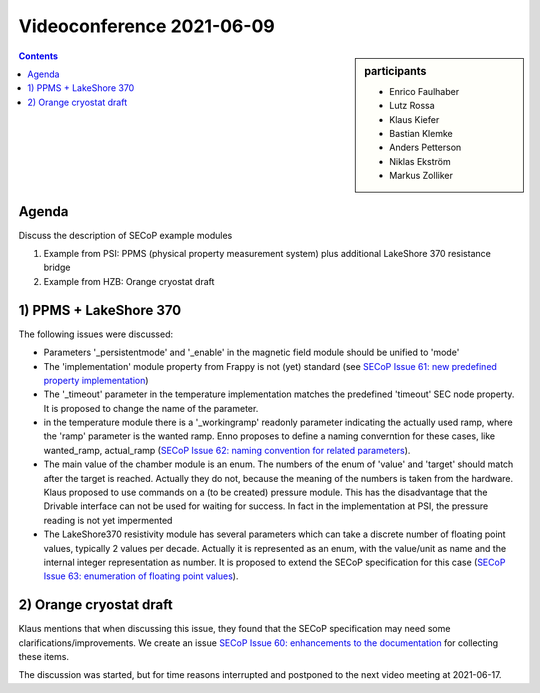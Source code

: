 Videoconference 2021-06-09
==========================

.. sidebar:: participants

     * Enrico Faulhaber
     * Lutz Rossa
     * Klaus Kiefer
     * Bastian Klemke
     * Anders Petterson
     * Niklas Ekström
     * Markus Zolliker


.. contents:: Contents
    :local:
    :depth: 2


Agenda
------

Discuss the description of SECoP example modules 

1) Example from PSI: PPMS (physical property measurement system) plus additional LakeShore 370 resistance bridge
2) Example from HZB: Orange cryostat draft

1) PPMS + LakeShore 370
-----------------------

The following issues were discussed:

* Parameters '_persistentmode' and '_enable' in the magnetic field module should be unified to 'mode'
* The 'implementation' module property from Frappy is not (yet) standard
  (see `SECoP Issue 61: new predefined property implementation`_)
* The '_timeout' parameter in the temperature implementation matches the predefined 'timeout' SEC node property.
  It is proposed to change the name of the parameter.
* in the temperature module there is a '_workingramp' readonly parameter indicating the actually used ramp,
  where the 'ramp' parameter is the wanted ramp. Enno proposes to define a naming converntion for these
  cases, like wanted_ramp, actual_ramp (`SECoP Issue 62: naming convention for related parameters`_).
* The main value of the chamber module is an enum. The numbers of the enum of 'value' and 'target' should match
  after the target is reached. Actually they do not, because the meaning of the numbers is taken from the
  hardware. Klaus proposed to use commands on a (to be created) pressure module. This has the disadvantage that
  the Drivable interface can not be used for waiting for success. In fact in the implementation at PSI, the
  pressure reading is not yet impermented
* The LakeShore370 resistivity module has several parameters which can take a discrete number of floating
  point values, typically 2 values per decade. Actually it is represented as an enum, with the value/unit as
  name and the internal integer representation as number. It is proposed to extend the SECoP specification
  for this case (`SECoP Issue 63: enumeration of floating point values`_).


2) Orange cryostat draft
------------------------

Klaus mentions that when discussing this issue, they found that the SECoP specification may
need some clarifications/improvements. We create an issue `SECoP Issue 60: enhancements to the documentation`_
for collecting these items.

The discussion was started, but for time reasons interrupted and postponed to the next video meeting at 2021-06-17.

.. DO NOT TOUCH --- following links are automatically updated by issue/makeissuelist.py
.. _`SECoP Issue 60: enhancements to the documentation`: ../issues/060%20enhancements%20to%20the%20documentation.rst
.. _`SECoP Issue 61: new predefined property implementation`: ../issues/061%20new%20predefined%20property%20implementation.rst
.. _`SECoP Issue 62: naming convention for related parameters`: ../issues/062%20naming%20convention%20for%20related%20parameters.rst
.. _`SECoP Issue 63: enumeration of floating point values`: ../issues/063%20enumeration%20of%20floating%20point%20values.rst
.. DO NOT TOUCH --- above links are automatically updated by issue/makeissuelist.py
